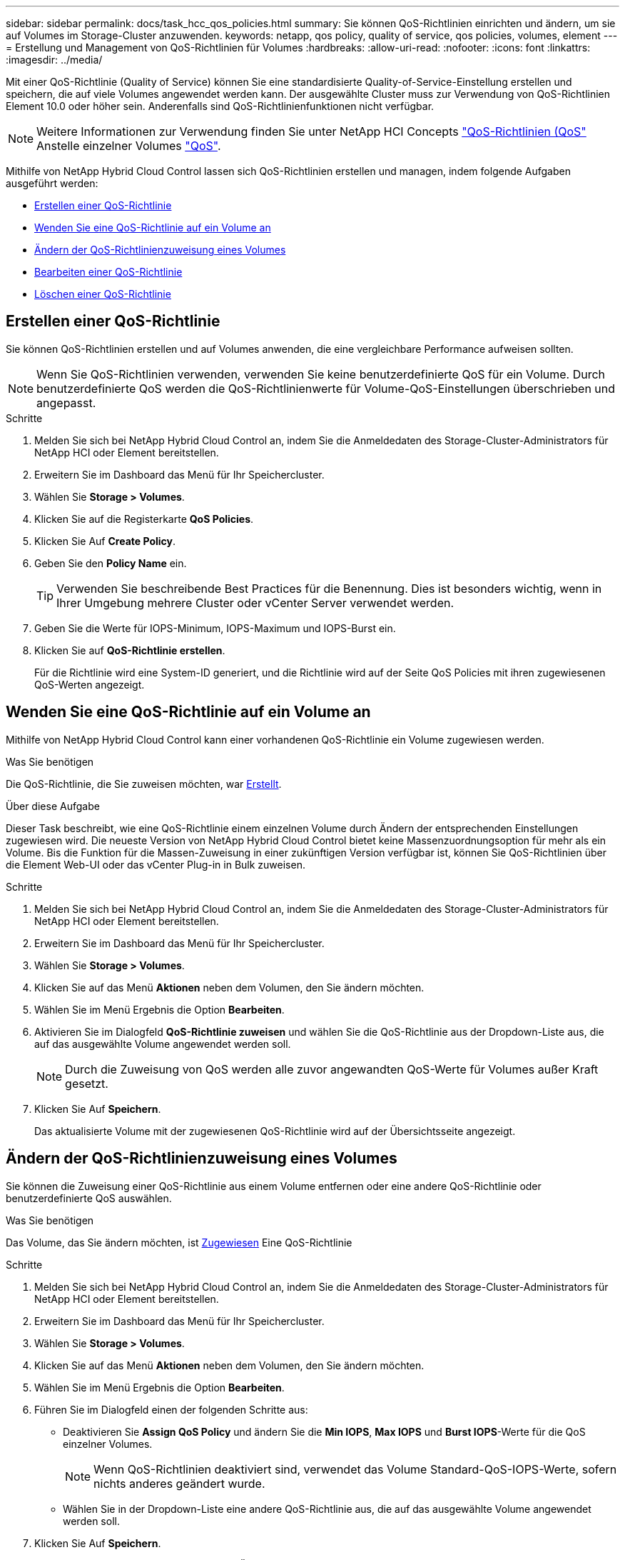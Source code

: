 ---
sidebar: sidebar 
permalink: docs/task_hcc_qos_policies.html 
summary: Sie können QoS-Richtlinien einrichten und ändern, um sie auf Volumes im Storage-Cluster anzuwenden. 
keywords: netapp, qos policy, quality of service, qos policies, volumes, element 
---
= Erstellung und Management von QoS-Richtlinien für Volumes
:hardbreaks:
:allow-uri-read: 
:nofooter: 
:icons: font
:linkattrs: 
:imagesdir: ../media/


[role="lead"]
Mit einer QoS-Richtlinie (Quality of Service) können Sie eine standardisierte Quality-of-Service-Einstellung erstellen und speichern, die auf viele Volumes angewendet werden kann. Der ausgewählte Cluster muss zur Verwendung von QoS-Richtlinien Element 10.0 oder höher sein. Anderenfalls sind QoS-Richtlinienfunktionen nicht verfügbar.


NOTE: Weitere Informationen zur Verwendung finden Sie unter NetApp HCI Concepts link:concept_hci_performance.html#qos-policies["QoS-Richtlinien (QoS"] Anstelle einzelner Volumes link:concept_hci_performance.html["QoS"].

Mithilfe von NetApp Hybrid Cloud Control lassen sich QoS-Richtlinien erstellen und managen, indem folgende Aufgaben ausgeführt werden:

* <<Erstellen einer QoS-Richtlinie>>
* <<Wenden Sie eine QoS-Richtlinie auf ein Volume an>>
* <<Ändern der QoS-Richtlinienzuweisung eines Volumes>>
* <<Bearbeiten einer QoS-Richtlinie>>
* <<Löschen einer QoS-Richtlinie>>




== Erstellen einer QoS-Richtlinie

Sie können QoS-Richtlinien erstellen und auf Volumes anwenden, die eine vergleichbare Performance aufweisen sollten.


NOTE: Wenn Sie QoS-Richtlinien verwenden, verwenden Sie keine benutzerdefinierte QoS für ein Volume. Durch benutzerdefinierte QoS werden die QoS-Richtlinienwerte für Volume-QoS-Einstellungen überschrieben und angepasst.

.Schritte
. Melden Sie sich bei NetApp Hybrid Cloud Control an, indem Sie die Anmeldedaten des Storage-Cluster-Administrators für NetApp HCI oder Element bereitstellen.
. Erweitern Sie im Dashboard das Menü für Ihr Speichercluster.
. Wählen Sie *Storage > Volumes*.
. Klicken Sie auf die Registerkarte *QoS Policies*.
. Klicken Sie Auf *Create Policy*.
. Geben Sie den *Policy Name* ein.
+

TIP: Verwenden Sie beschreibende Best Practices für die Benennung. Dies ist besonders wichtig, wenn in Ihrer Umgebung mehrere Cluster oder vCenter Server verwendet werden.

. Geben Sie die Werte für IOPS-Minimum, IOPS-Maximum und IOPS-Burst ein.
. Klicken Sie auf *QoS-Richtlinie erstellen*.
+
Für die Richtlinie wird eine System-ID generiert, und die Richtlinie wird auf der Seite QoS Policies mit ihren zugewiesenen QoS-Werten angezeigt.





== Wenden Sie eine QoS-Richtlinie auf ein Volume an

Mithilfe von NetApp Hybrid Cloud Control kann einer vorhandenen QoS-Richtlinie ein Volume zugewiesen werden.

.Was Sie benötigen
Die QoS-Richtlinie, die Sie zuweisen möchten, war <<Erstellen einer QoS-Richtlinie,Erstellt>>.

.Über diese Aufgabe
Dieser Task beschreibt, wie eine QoS-Richtlinie einem einzelnen Volume durch Ändern der entsprechenden Einstellungen zugewiesen wird. Die neueste Version von NetApp Hybrid Cloud Control bietet keine Massenzuordnungsoption für mehr als ein Volume. Bis die Funktion für die Massen-Zuweisung in einer zukünftigen Version verfügbar ist, können Sie QoS-Richtlinien über die Element Web-UI oder das vCenter Plug-in in Bulk zuweisen.

.Schritte
. Melden Sie sich bei NetApp Hybrid Cloud Control an, indem Sie die Anmeldedaten des Storage-Cluster-Administrators für NetApp HCI oder Element bereitstellen.
. Erweitern Sie im Dashboard das Menü für Ihr Speichercluster.
. Wählen Sie *Storage > Volumes*.
. Klicken Sie auf das Menü *Aktionen* neben dem Volumen, den Sie ändern möchten.
. Wählen Sie im Menü Ergebnis die Option *Bearbeiten*.
. Aktivieren Sie im Dialogfeld *QoS-Richtlinie zuweisen* und wählen Sie die QoS-Richtlinie aus der Dropdown-Liste aus, die auf das ausgewählte Volume angewendet werden soll.
+

NOTE: Durch die Zuweisung von QoS werden alle zuvor angewandten QoS-Werte für Volumes außer Kraft gesetzt.

. Klicken Sie Auf *Speichern*.
+
Das aktualisierte Volume mit der zugewiesenen QoS-Richtlinie wird auf der Übersichtsseite angezeigt.





== Ändern der QoS-Richtlinienzuweisung eines Volumes

Sie können die Zuweisung einer QoS-Richtlinie aus einem Volume entfernen oder eine andere QoS-Richtlinie oder benutzerdefinierte QoS auswählen.

.Was Sie benötigen
Das Volume, das Sie ändern möchten, ist <<Wenden Sie eine QoS-Richtlinie auf ein Volume an,Zugewiesen>> Eine QoS-Richtlinie

.Schritte
. Melden Sie sich bei NetApp Hybrid Cloud Control an, indem Sie die Anmeldedaten des Storage-Cluster-Administrators für NetApp HCI oder Element bereitstellen.
. Erweitern Sie im Dashboard das Menü für Ihr Speichercluster.
. Wählen Sie *Storage > Volumes*.
. Klicken Sie auf das Menü *Aktionen* neben dem Volumen, den Sie ändern möchten.
. Wählen Sie im Menü Ergebnis die Option *Bearbeiten*.
. Führen Sie im Dialogfeld einen der folgenden Schritte aus:
+
** Deaktivieren Sie *Assign QoS Policy* und ändern Sie die *Min IOPS*, *Max IOPS* und *Burst IOPS*-Werte für die QoS einzelner Volumes.
+

NOTE: Wenn QoS-Richtlinien deaktiviert sind, verwendet das Volume Standard-QoS-IOPS-Werte, sofern nichts anderes geändert wurde.

** Wählen Sie in der Dropdown-Liste eine andere QoS-Richtlinie aus, die auf das ausgewählte Volume angewendet werden soll.


. Klicken Sie Auf *Speichern*.
+
Das aktualisierte Volume wird auf der Seite Übersicht angezeigt.





== Bearbeiten einer QoS-Richtlinie

Sie können den Namen einer vorhandenen QoS-Richtlinie ändern oder die mit der Richtlinie verknüpften Werte bearbeiten. Das Ändern von Performance-Werten für die QoS-Richtlinie wirkt sich auf die QoS aller mit der Richtlinie verknüpften Volumes aus.

.Schritte
. Melden Sie sich bei NetApp Hybrid Cloud Control an, indem Sie die Anmeldedaten des Storage-Cluster-Administrators für NetApp HCI oder Element bereitstellen.
. Erweitern Sie im Dashboard das Menü für Ihr Speichercluster.
. Wählen Sie *Storage > Volumes*.
. Klicken Sie auf die Registerkarte *QoS Policies*.
. Klicken Sie auf das Menü *Aktionen* neben der QoS-Richtlinie, die Sie ändern möchten.
. Klicken Sie Auf *Bearbeiten*.
. Ändern Sie im Dialogfeld *QoS-Richtlinie bearbeiten* einen oder mehrere der folgenden Optionen:
+
** *Name*: Der benutzerdefinierte Name für die QoS-Richtlinie.
** *Minimum IOPS*: Die Mindestzahl an IOPS für das Volume garantiert. Standard = 50.
** *Maximale IOPS*: Die maximale Anzahl von IOPS für das Volume zulässig. Standard = 15,000.
** *Burst IOPS*: Die maximale Anzahl an IOPS über einen kurzen Zeitraum für das Volume zulässig. Standard = 15,000.


. Klicken Sie Auf *Speichern*.
+
Die aktualisierte QoS-Richtlinie wird auf der Seite QoS-Richtlinien angezeigt.

+

TIP: Klicken Sie auf den Link in der Spalte *aktive Volumes*, um eine Richtlinie anzuzeigen, in der eine gefilterte Liste der Volumes angezeigt wird, die dieser Richtlinie zugeordnet sind.





== Löschen einer QoS-Richtlinie

Die QoS-Richtlinie kann gelöscht werden, wenn sie nicht mehr benötigt wird. Wenn Sie eine QoS-Richtlinie löschen, erhalten alle mit der Richtlinie zugewiesenen Volumes die QoS-Werte, die zuvor von der Richtlinie definiert wurden, jedoch als individuelle Volume-QoS. Jede Zuordnung zur Richtlinie „Gelöschte QoS“ wird entfernt.

.Schritte
. Melden Sie sich bei NetApp Hybrid Cloud Control an, indem Sie die Anmeldedaten des Storage-Cluster-Administrators für NetApp HCI oder Element bereitstellen.
. Erweitern Sie im Dashboard das Menü für Ihr Speichercluster.
. Wählen Sie *Storage > Volumes*.
. Klicken Sie auf die Registerkarte *QoS Policies*.
. Klicken Sie auf das Menü *Aktionen* neben der QoS-Richtlinie, die Sie ändern möchten.
. Klicken Sie Auf *Löschen*.
. Bestätigen Sie die Aktion.


[discrete]
== Weitere Informationen

* https://docs.netapp.com/us-en/vcp/index.html["NetApp Element Plug-in für vCenter Server"^]
* https://docs.netapp.com/us-en/element-software/index.html["Dokumentation von SolidFire und Element Software"^]

